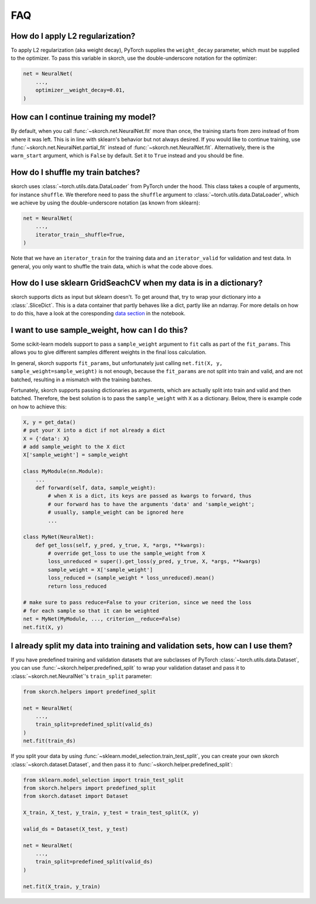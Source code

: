 ===
FAQ
===

How do I apply L2 regularization?
---------------------------------

To apply L2 regularization (aka weight decay), PyTorch supplies
the ``weight_decay`` parameter, which must be supplied to the
optimizer. To pass this variable in skorch, use the
double-underscore notation for the optimizer:

.. code:: python

    net = NeuralNet(
        ...,
        optimizer__weight_decay=0.01,
    )


How can I continue training my model?
-------------------------------------

By default, when you call :func:`~skorch.net.NeuralNet.fit` more than
once, the training starts from zero instead of from where it was left.
This is in line with sklearn\'s behavior but not always desired. If
you would like to continue training, use
:func:`~skorch.net.NeuralNet.partial_fit` instead of
:func:`~skorch.net.NeuralNet.fit`. Alternatively, there is the
``warm_start`` argument, which is ``False`` by default. Set it to
``True`` instead and you should be fine.


How do I shuffle my train batches?
----------------------------------

skorch uses :class:`~torch.utils.data.DataLoader` from PyTorch under
the hood.  This class takes a couple of arguments, for instance
``shuffle``. We therefore need to pass the ``shuffle`` argument to
:class:`~torch.utils.data.DataLoader`, which we achieve by using the
double-underscore notation (as known from sklearn):

.. code:: python

    net = NeuralNet(
        ...,
        iterator_train__shuffle=True,
    )

Note that we have an ``iterator_train`` for the training data and an
``iterator_valid`` for validation and test data. In general, you only
want to shuffle the train data, which is what the code above does.


How do I use sklearn GridSeachCV when my data is in a dictionary?
-----------------------------------------------------------------

skorch supports dicts as input but sklearn doesn't. To get around
that, try to wrap your dictionary into a :class:`.SliceDict`. This is
a data container that partly behaves like a dict, partly like an
ndarray. For more details on how to do this, have a look at the
coresponding `data section
<https://nbviewer.jupyter.org/github/dnouri/skorch/blob/master/notebooks/Advanced_Usage.ipynb#Working-with-sklearn-FunctionTransformer-and-GridSearch>`__
in the notebook.


I want to use sample_weight, how can I do this?
-----------------------------------------------

Some scikit-learn models support to pass a ``sample_weight`` argument
to ``fit`` calls as part of the ``fit_params``. This allows you to
give different samples different weights in the final loss
calculation.

In general, skorch supports ``fit_params``, but unfortunately just
calling ``net.fit(X, y, sample_weight=sample_weight)`` is not enough,
because the ``fit_params`` are not split into train and valid, and are
not batched, resulting in a mismatch with the training batches.

Fortunately, skorch supports passing dictionaries as arguments, which
are actually split into train and valid and then batched. Therefore,
the best solution is to pass the ``sample_weight`` with ``X`` as a
dictionary. Below, there is example code on how to achieve this:

.. code:: python

    X, y = get_data()
    # put your X into a dict if not already a dict
    X = {'data': X}
    # add sample_weight to the X dict
    X['sample_weight'] = sample_weight

    class MyModule(nn.Module):
        ...
        def forward(self, data, sample_weight):
            # when X is a dict, its keys are passed as kwargs to forward, thus
            # our forward has to have the arguments 'data' and 'sample_weight';
            # usually, sample_weight can be ignored here
            ...

    class MyNet(NeuralNet):
        def get_loss(self, y_pred, y_true, X, *args, **kwargs):
            # override get_loss to use the sample_weight from X
            loss_unreduced = super().get_loss(y_pred, y_true, X, *args, **kwargs)
            sample_weight = X['sample_weight']
            loss_reduced = (sample_weight * loss_unreduced).mean()
            return loss_reduced

    # make sure to pass reduce=False to your criterion, since we need the loss
    # for each sample so that it can be weighted
    net = MyNet(MyModule, ..., criterion__reduce=False)
    net.fit(X, y)


I already split my data into training and validation sets, how can I use them?
------------------------------------------------------------------------------

If you have predefined training and validation datasets that are
subclasses of PyTorch :class:`~torch.utils.data.Dataset`, you can use
:func:`~skorch.helper.predefined_split` to wrap your validation dataset and
pass it to :class:`~skorch.net.NeuralNet`'s ``train_split`` parameter:

.. code:: python

    from skorch.helpers import predefined_split

    net = NeuralNet(
        ...,
        train_split=predefined_split(valid_ds)
    )
    net.fit(train_ds)

If you split your data by using :func:`~sklearn.model_selection.train_test_split`,
you can create your own skorch :class:`~skorch.dataset.Dataset`, and then pass
it to :func:`~skorch.helper.predefined_split`:

.. code:: python

    from sklearn.model_selection import train_test_split
    from skorch.helpers import predefined_split
    from skorch.dataset import Dataset

    X_train, X_test, y_train, y_test = train_test_split(X, y)

    valid_ds = Dataset(X_test, y_test)

    net = NeuralNet(
        ...,
        train_split=predefined_split(valid_ds)
    )

    net.fit(X_train, y_train)
